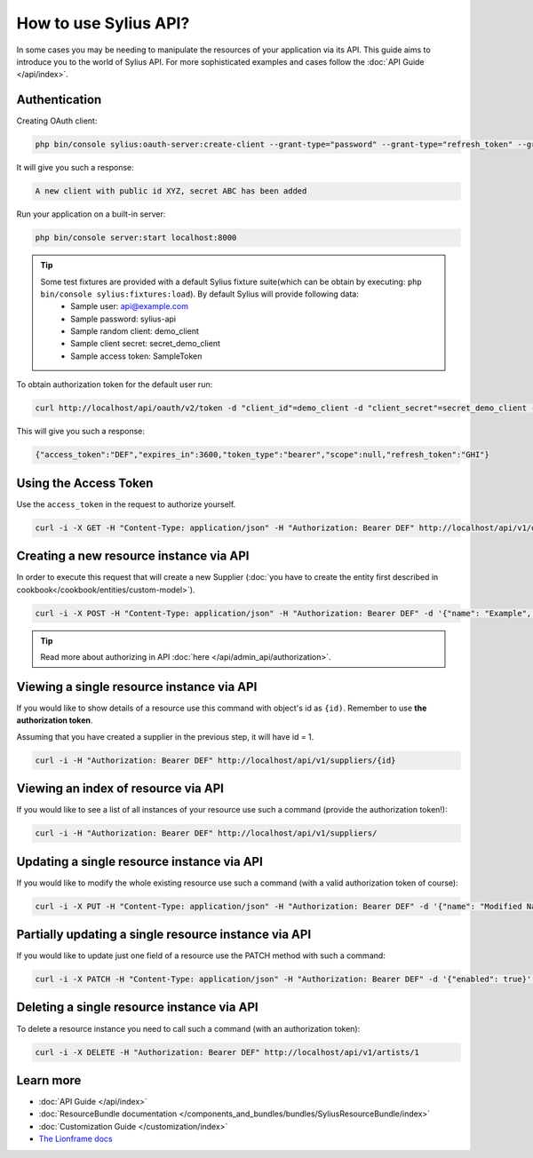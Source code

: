 How to use Sylius API?
======================

In some cases you may be needing to manipulate the resources of your application via its API.
This guide aims to introduce you to the world of Sylius API. For more sophisticated examples and cases follow the :doc:`API Guide </api/index>`.

Authentication
--------------

Creating OAuth client:

.. code-block:: bash

    php bin/console sylius:oauth-server:create-client --grant-type="password" --grant-type="refresh_token" --grant-type="token"

It will give you such a response:

.. code-block:: bash

    A new client with public id XYZ, secret ABC has been added

Run your application on a built-in server:

.. code-block:: bash

    php bin/console server:start localhost:8000

.. tip::

    Some test fixtures are provided with a default Sylius fixture suite(which can be obtain by executing: ``php bin/console sylius:fixtures:load``). By default Sylius will provide following data:
     * Sample user: api@example.com
     * Sample password: sylius-api
     * Sample random client: demo_client
     * Sample client secret: secret_demo_client
     * Sample access token: SampleToken

To obtain authorization token for the default user run:

.. code-block:: bash

    curl http://localhost/api/oauth/v2/token -d "client_id"=demo_client -d "client_secret"=secret_demo_client -d "grant_type"=password -d "username"=api@example.com -d "password"=sylius-api

This will give you such a response:

.. code-block:: bash

    {"access_token":"DEF","expires_in":3600,"token_type":"bearer","scope":null,"refresh_token":"GHI"}

Using the Access Token
----------------------
Use the ``access_token`` in the request to authorize yourself.

.. code-block:: bash

    curl -i -X GET -H "Content-Type: application/json" -H "Authorization: Bearer DEF" http://localhost/api/v1/orders/

Creating a new resource instance via API
----------------------------------------

In order to execute this request that will create a new Supplier (:doc:`you have to create the entity first described in cookbook</cookbook/entities/custom-model>`).

.. code-block:: bash

    curl -i -X POST -H "Content-Type: application/json" -H "Authorization: Bearer DEF" -d '{"name": "Example", "description": "Lorem ipsum", "enabled": true}' http://localhost/api/v1/suppliers/

.. tip::

    Read more about authorizing in API :doc:`here </api/admin_api/authorization>`.

Viewing a single resource instance via API
------------------------------------------

If you would like to show details of a resource use this command with object's id as ``{id)``.
Remember to use **the authorization token**.

Assuming that you have created a supplier in the previous step, it will have id = 1.

.. code-block:: bash

    curl -i -H "Authorization: Bearer DEF" http://localhost/api/v1/suppliers/{id}

Viewing an index of resource via API
------------------------------------

If you would like to see a list of all instances of your resource use such a command (provide the authorization token!):

.. code-block:: bash

    curl -i -H "Authorization: Bearer DEF" http://localhost/api/v1/suppliers/

Updating a single resource instance via API
-------------------------------------------

If you would like to modify the whole existing resource use such a command (with a valid authorization token of course):

.. code-block:: bash

    curl -i -X PUT -H "Content-Type: application/json" -H "Authorization: Bearer DEF" -d '{"name": "Modified Name", "description": "Modified description", "enabled": false}' http://localhost/api/v1/suppliers/1

Partially updating a single resource instance via API
-----------------------------------------------------

If you would like to update just one field of a resource use the PATCH method with such a command:

.. code-block:: bash

    curl -i -X PATCH -H "Content-Type: application/json" -H "Authorization: Bearer DEF" -d '{"enabled": true}' http://localhost/api/v1/suppliers/1

Deleting a single resource instance via API
-------------------------------------------

To delete a resource instance you need to call such a command (with an authorization token):

.. code-block:: bash

    curl -i -X DELETE -H "Authorization: Bearer DEF" http://localhost/api/v1/artists/1

Learn more
----------

* :doc:`API Guide </api/index>`
* :doc:`ResourceBundle documentation </components_and_bundles/bundles/SyliusResourceBundle/index>`
* :doc:`Customization Guide </customization/index>`
* `The Lionframe docs <http://lakion.com/lionframe>`_
